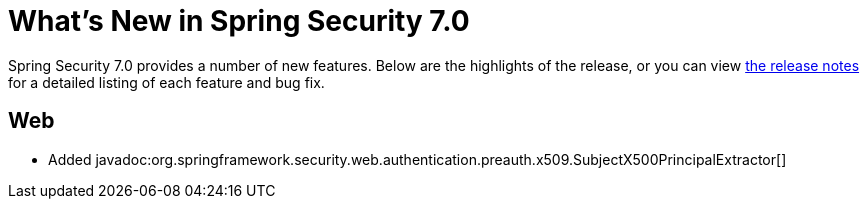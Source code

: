 [[new]]
= What's New in Spring Security 7.0

Spring Security 7.0 provides a number of new features.
Below are the highlights of the release, or you can view https://github.com/spring-projects/spring-security/releases[the release notes] for a detailed listing of each feature and bug fix.

== Web

* Added javadoc:org.springframework.security.web.authentication.preauth.x509.SubjectX500PrincipalExtractor[]

